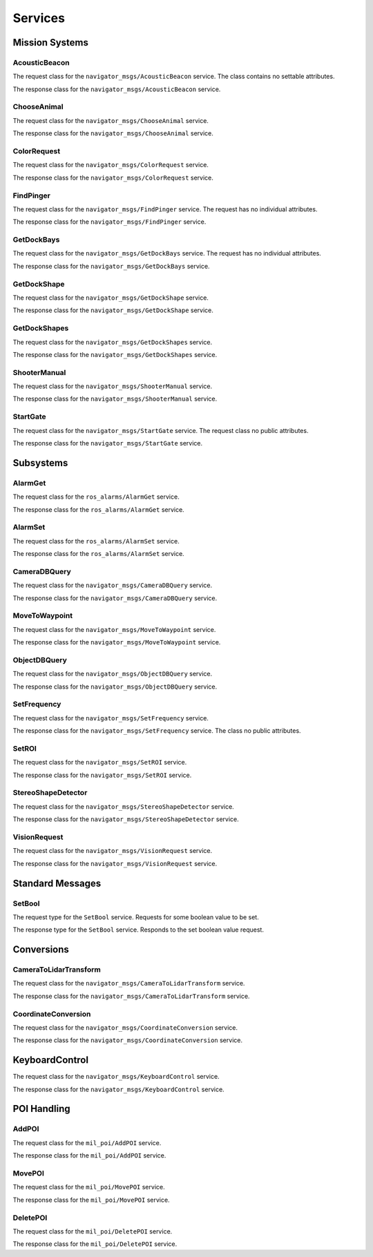 Services
--------

Mission Systems
^^^^^^^^^^^^^^^

AcousticBeacon
~~~~~~~~~~~~~~

.. attributetable:: navigator_msgs.srv.AcousticBeaconRequest

.. class:: navigator_msgs.srv.AcousticBeaconRequest

   The request class for the ``navigator_msgs/AcousticBeacon`` service. The class
   contains no settable attributes.

.. attributetable:: navigator_msgs.srv.AcousticBeaconResponse

.. class:: navigator_msgs.srv.AcousticBeaconResponse

   The response class for the ``navigator_msgs/AcousticBeacon`` service.

   .. attribute:: beacon_position

        The position of the acoustic beacon.

        :type: Point

   .. attribute:: setValue

        Whether the position data of the beacon is reliable enough to be used.

        :type: bool

ChooseAnimal
~~~~~~~~~~~~
.. attributetable:: navigator_msgs.srv.ChooseAnimalRequest

.. class:: navigator_msgs.srv.ChooseAnimalRequest

   The request class for the ``navigator_msgs/ChooseAnimal`` service.

   .. attribute:: target_animal

        The target animal to circle around. Should be ``platyus``, ``crocodile``,
        or ``turtle``.

        :type: str

   .. attribute:: circle_direction

        The direction to circle in. Should be ``clockwise`` or ``anti-clockwise``.

        :type: str

.. attributetable:: navigator_msgs.srv.ChooseAnimalResponse

.. class:: navigator_msgs.srv.ChooseAnimalResponse

   The response class for the ``navigator_msgs/ChooseAnimal`` service.

   .. attribute:: movement_complete

        Whether the movement was completed.

        :type: bool

ColorRequest
~~~~~~~~~~~~
.. attributetable:: navigator_msgs.srv.ColorRequestRequest

.. class:: navigator_msgs.srv.ColorRequestRequest

   The request class for the ``navigator_msgs/ColorRequest`` service.

   .. attribute:: color

        The color used to find objects with.

        :type: str

.. attributetable:: navigator_msgs.srv.ColorRequestResponse

.. class:: navigator_msgs.srv.ColorRequestResponse

   The response class for the ``navigator_msgs/ColorRequest`` service.

   .. attribute:: found
    
        Whether objects were found.

        :type: bool

   .. attribute:: ids
    
        The IDs of objects that were found.

        :type: List[int]

FindPinger
~~~~~~~~~~
.. attributetable:: navigator_msgs.srv.FindPingerRequest

.. class:: navigator_msgs.srv.FindPingerRequest

   The request class for the ``navigator_msgs/FindPinger`` service. The request
   has no individual attributes.

.. attributetable:: navigator_msgs.srv.FindPingerResponse

.. class:: navigator_msgs.srv.FindPingerResponse

   The response class for the ``navigator_msgs/FindPinger`` service.

   .. attribute:: pinger_position
    
        The position of the pinger.

        :type: Point

   .. attribute:: num_samples
    
        ???

        :type: int

GetDockBays
~~~~~~~~~~~
.. attributetable:: navigator_msgs.srv.GetDockBaysRequest

.. class:: navigator_msgs.srv.GetDockBaysRequest

   The request class for the ``navigator_msgs/GetDockBays`` service. The request
   has no individual attributes.

.. attributetable:: navigator_msgs.srv.GetDockBaysResponse

.. class:: navigator_msgs.srv.GetDockBaysResponse

   The response class for the ``navigator_msgs/GetDockBays`` service.

   .. attribute:: bays
    
        The positions of the three dock bays in the ENU frame. The first element is
        the position of the left dock, the second element is the position of the center dock,
        the third element is the position of the right dock.

        :type: List[Point]

   .. attribute:: normal
    
        The normal vector pointing away from the plane of dock back.

        :type: Vector3

   .. attribute:: success
    
        Whether the position of the docks could be found.

        :type: bool

   .. attribute:: error
    
        If :attr:`~navigator_msgs.srv.GetDockBays.success` is ``False``,
        then a message describing what went wrong.

        :type: str

GetDockShape
~~~~~~~~~~~~
.. attributetable:: navigator_msgs.srv.GetDockShapeRequest

.. class:: navigator_msgs.srv.GetDockShapeRequest

   The request class for the ``navigator_msgs/GetDockShape`` service.

   .. attribute:: Shape

        The shape to the get the associated dock of. Likely one of the associated shape
        enumerations.

        :type: str

   .. attribute:: CROSS

        Constant string attribute used to represent a cross shape on a dock. True value
        is set to ``CROSS``.

        Likely used in the :attr:`~navigator_msgs.srv.GetDockShapeRequest.Shape` attribute.

        :type: str

   .. attribute:: TRIANGLE

        Constant string attribute used to represent a triangle shape on a dock. True value
        is set to ``TRIANGLE``.

        Likely used in the :attr:`~navigator_msgs.srv.GetDockShapeRequest.Shape` attribute.

        :type: str

   .. attribute:: CIRCLE

        Constant string attribute used to represent a circle shape on a dock. True value
        is set to ``CIRCLE``.

        Likely used in the :attr:`~navigator_msgs.srv.GetDockShapeRequest.Shape` attribute.

        :type: str

   .. attribute:: Color

        The color to the get the associated dock of. Likely one of the associated color
        enumerations.

        :type: str

   .. attribute:: RED

        Constant string attribute used to represent a red shape on a dock. True value
        is set to ``RED``.

        Likely used in the :attr:`~navigator_msgs.srv.GetDockShapeRequest.Color` attribute.

        :type: str

   .. attribute:: BLUE

        Constant string attribute used to represent a triangle shape on a dock. True value
        is set to ``BLUE``.

        Likely used in the :attr:`~navigator_msgs.srv.GetDockShapeRequest.Color` attribute.

        :type: str

   .. attribute:: GREEN

        Constant string attribute used to represent a circle shape on a dock. True value
        is set to ``GREEN``.

        Likely used in the :attr:`~navigator_msgs.srv.GetDockShapeRequest.Color` attribute.

        :type: str

   .. attribute:: ANY

        Constant string attribute used to represent any value for a specific field - ie, a
        dock with any shape or color representation. Actual value is ``ANY``.

        :type: str

.. attributetable:: navigator_msgs.srv.GetDockShapeResponse

.. class:: navigator_msgs.srv.GetDockShapeResponse

   The response class for the ``navigator_msgs/GetDockShape`` service.

   .. attribute:: symbol

        The associated shape and color of the returned dock.

        :type: DockShape

   .. attribute:: found
    
        Whether a viable dock was found.

        :type: bool

   .. attribute:: error
    
        If :attr:`~navigator_msgs.srv.GetDockShapeResponse.found` was false,
        then a description of what went wrong. May be equal to one of this class' enumerations.

        :type: str

   .. attribute:: INVALID_REQUEST

        An enumeration to describe a request that was invalid in some way. Actual
        string value is ``INVALID_REQUEST``.

        :type: str

   .. attribute:: NODE_DISABLED

        An enumeration to describe a request that was invalid in some way. Actual
        string value is ``NODE_DISABLED``.

        :type: str

   .. attribute:: TOO_SMALL_SAMPLE

        An enumeration to describe a request that was invalid in some way. Actual
        string value is ``TOO_SMALL_SAMPLE``.

        :type: str

   .. attribute:: SHAPE_NOT_FOUND

        An enumeration to describe a request that was invalid in some way. Actual
        string value is ``SHAPE_NOT_FOUND``.

        :type: str

GetDockShapes
~~~~~~~~~~~~~
.. attributetable:: navigator_msgs.srv.GetDockShapesRequest

.. class:: navigator_msgs.srv.GetDockShapesRequest

   The request class for the ``navigator_msgs/GetDockShapes`` service.

   .. attribute:: Shape

        The shape to the get the associated dock of. Likely one of the associated shape
        enumerations.

        :type: str

   .. attribute:: CROSS

        Constant string attribute used to represent a cross shape on a dock. True value
        is set to ``CROSS``.

        Likely used in the :attr:`~navigator_msgs.srv.GetDockShapeRequest.Shape` attribute.

        :type: str

   .. attribute:: TRIANGLE

        Constant string attribute used to represent a triangle shape on a dock. True value
        is set to ``TRIANGLE``.

        Likely used in the :attr:`~navigator_msgs.srv.GetDockShapeRequest.Shape` attribute.

        :type: str

   .. attribute:: CIRCLE

        Constant string attribute used to represent a circle shape on a dock. True value
        is set to ``CIRCLE``.

        Likely used in the :attr:`~navigator_msgs.srv.GetDockShapeRequest.Shape` attribute.

        :type: str

   .. attribute:: Color

        The color to the get the associated dock of. Likely one of the associated color
        enumerations.

        :type: str

   .. attribute:: RED

        Constant string attribute used to represent a red shape on a dock. True value
        is set to ``RED``.

        Likely used in the :attr:`~navigator_msgs.srv.GetDockShapeRequest.Color` attribute.

        :type: str

   .. attribute:: BLUE

        Constant string attribute used to represent a triangle shape on a dock. True value
        is set to ``BLUE``.

        Likely used in the :attr:`~navigator_msgs.srv.GetDockShapeRequest.Color` attribute.

        :type: str

   .. attribute:: GREEN

        Constant string attribute used to represent a circle shape on a dock. True value
        is set to ``GREEN``.

        Likely used in the :attr:`~navigator_msgs.srv.GetDockShapeRequest.Color` attribute.

        :type: str

   .. attribute:: ANY

        Constant string attribute used to represent any value for a specific field - ie, a
        dock with any shape or color representation. Actual value is ``ANY``.

        :type: str

.. attributetable:: navigator_msgs.srv.GetDockShapesResponse

.. class:: navigator_msgs.srv.GetDockShapesResponse

   The response class for the ``navigator_msgs/GetDockShapes`` service.

   .. attribute:: shapes

        The relevant dock shapes that were found.

        :type: List[DockShape]

   .. attribute:: found
    
        If one or more suitable shapes was returned, then true.

        :type: bool

   .. attribute:: error
    
        If :attr:`~navigator_msgs.srv.GetDockShapesResponse.found`
        was false, then an explanation of why.

        :type: str

   .. attribute:: INVALID_REQUEST

        An enumeration to describe a request that was invalid in some way. Actual
        string value is ``INVALID_REQUEST``.

        :type: str

   .. attribute:: NODE_DISABLED

        An enumeration to describe a request that was invalid in some way. Actual
        string value is ``NODE_DISABLED``.

        :type: str

   .. attribute:: TOO_SMALL_SAMPLE

        An enumeration to describe a request that was invalid in some way. Actual
        string value is ``TOO_SMALL_SAMPLE``.

        :type: str

   .. attribute:: SHAPE_NOT_FOUND

        An enumeration to describe a request that was invalid in some way. Actual
        string value is ``SHAPE_NOT_FOUND``.

        :type: str

ShooterManual
~~~~~~~~~~~~~
.. attributetable:: navigator_msgs.srv.ShooterManualRequest

.. class:: navigator_msgs.srv.ShooterManualRequest

   The request class for the ``navigator_msgs/ShooterManual`` service.

   .. attribute:: feeder

        ???

        :type: float

   .. attribute:: shooter

        ???

        :type: float

.. attributetable:: navigator_msgs.srv.ShooterManualResponse

.. class:: navigator_msgs.srv.ShooterManualResponse

   The response class for the ``navigator_msgs/ShooterManual`` service.

   .. attribute:: success

        Whether the shooter operation was successful.

        :type: bool

StartGate
~~~~~~~~~
.. attributetable:: navigator_msgs.srv.StartGateRequest

.. class:: navigator_msgs.srv.StartGateRequest

   The request class for the ``navigator_msgs/StartGate`` service. The request
   class no public attributes.

.. attributetable:: navigator_msgs.srv.StartGateResponse

.. class:: navigator_msgs.srv.StartGateResponse

   The response class for the ``navigator_msgs/StartGate`` service.

   .. attribute:: target

        The target of the mission's start gate.

        :type: PoseStamped

   .. attribute:: success

        Whether the start gate operation was successful.

        :type: bool

Subsystems
^^^^^^^^^^

AlarmGet
~~~~~~~~

.. attributetable:: ros_alarms.srv.AlarmGetRequest

.. class:: ros_alarms.srv.AlarmGetRequest

   The request class for the ``ros_alarms/AlarmGet`` service.

   .. attribute:: alarm_name

        The name of the alarm to request data about.

        :type: str

.. attributetable:: ros_alarms.srv.AlarmGetResponse

.. class:: ros_alarms.srv.AlarmGetResponse

   The response class for the ``ros_alarms/AlarmGet`` service.

   .. attribute:: header

        The header for the response.

        :type: Header

   .. attribute:: alarm

        The response data about the requested alarm.

        :type: ~ros_alarms.msg.Alarm

AlarmSet
~~~~~~~~

.. attributetable:: ros_alarms.srv.AlarmSetRequest

.. class:: ros_alarms.srv.AlarmSetRequest

   The request class for the ``ros_alarms/AlarmSet`` service.

   .. attribute:: alarm

        The alarm to set.

        :type: ~ros_alarms.msg.Alarm

.. attributetable:: ros_alarms.srv.AlarmSetResponse

.. class:: ros_alarms.srv.AlarmSetResponse

   The response class for the ``ros_alarms/AlarmSet`` service.

   .. attribute:: succeed

        Whether the request succeeded.

        :type: bool

CameraDBQuery
~~~~~~~~~~~~~
.. attributetable:: navigator_msgs.srv.CameraDBQueryRequest

.. class:: navigator_msgs.srv.CameraDBQueryRequest

   The request class for the ``navigator_msgs/CameraDBQuery`` service.

   .. attribute:: name

        The name of the object to query.

        :type: str

   .. attribute:: id

        The ID of the object to query.

        :type: int

.. attributetable:: navigator_msgs.srv.CameraDBQueryResponse

.. class:: navigator_msgs.srv.CameraDBQueryResponse

   The response class for the ``navigator_msgs/CameraDBQuery`` service.

   .. attribute:: found

        Whether the object is found.

        :type: bool

MoveToWaypoint
~~~~~~~~~~~~~~
.. attributetable:: navigator_msgs.srv.MoveToWaypointRequest

.. class:: navigator_msgs.srv.MoveToWaypointRequest

   The request class for the ``navigator_msgs/MoveToWaypoint`` service.

   .. attribute:: target_p

        The target pose to head toward.

        :type: Pose

.. attributetable:: navigator_msgs.srv.MoveToWaypointResponse

.. class:: navigator_msgs.srv.MoveToWaypointResponse

   The response class for the ``navigator_msgs/MoveToWaypoint`` service.

   .. attribute:: success

        Whether the movement was successful.

        :type: bool

ObjectDBQuery
~~~~~~~~~~~~~
.. attributetable:: navigator_msgs.srv.ObjectDBQueryRequest

.. class:: navigator_msgs.srv.ObjectDBQueryRequest

   The request class for the ``navigator_msgs/ObjectDBQuery`` service.

   .. attribute:: name

        The name of the object to find in the database.

        :type: str

   .. attribute:: cmd

        The command to run in the database. The command should be formatted as
        ``ID=YYY``, where ``ID`` is the property ID of the object to change, and
        ``YYY`` is the value to set.

        :type: str

.. attributetable:: navigator_msgs.srv.ObjectDBQueryResponse

.. class:: navigator_msgs.srv.ObjectDBQueryResponse

   The response class for the ``navigator_msgs/ObjectDBQuery`` service.

   .. attribute:: found

        Whether the requested object was found.

        :type: bool

   .. attribute:: objects

        A list of all objects found.

        :type: List[PerceptionObject]

SetFrequency
~~~~~~~~~~~~
.. attributetable:: navigator_msgs.srv.SetFrequencyRequest

.. class:: navigator_msgs.srv.SetFrequencyRequest

   The request class for the ``navigator_msgs/SetFrequency`` service.

   .. attribute:: frequency

        The frequency to set.

        :type: int

.. attributetable:: navigator_msgs.srv.SetFrequencyResponse

.. class:: navigator_msgs.srv.SetFrequencyResponse

   The response class for the ``navigator_msgs/SetFrequency`` service. The
   class no public attributes.

SetROI
~~~~~~
.. attributetable:: navigator_msgs.srv.SetROIRequest

.. class:: navigator_msgs.srv.SetROIRequest

   The request class for the ``navigator_msgs/SetROI`` service.

   .. attribute:: roi

        The region of interest to set.

        :type: RegionOfInterest

.. attributetable:: navigator_msgs.srv.SetROIResponse

.. class:: navigator_msgs.srv.SetROIResponse

   The response class for the ``navigator_msgs/SetROI`` service.

   .. attribute:: success

        Whether the set operation was successful.

        :type: bool

   .. attribute:: error

        If the operation failed, then a description of what went wrong.

        :type: str

   .. attribute:: OUTSIDE_OF_FRAME

        A string constant to represent that the region of interest is outside the
        observable frame. Constant string actually equally to ``OUTSIDE_OF_FRAME``.

        :type: str

StereoShapeDetector
~~~~~~~~~~~~~~~~~~~
.. attributetable:: navigator_msgs.srv.StereoShapeDetectorRequest

.. class:: navigator_msgs.srv.StereoShapeDetectorRequest

   The request class for the ``navigator_msgs/StereoShapeDetector`` service.

   .. attribute:: detection_switch

        ???

        :type: bool
        
   .. attribute:: shape

        ???

        :type: str

   .. attribute:: processing_type

        ???

        :type: str

   .. attribute:: num_points

        The number of points relevant to the detector.

        :type: int

   .. attribute:: model_params

        ???

        :type: List[float]

.. attributetable:: navigator_msgs.srv.StereoShapeDetectorResponse

.. class:: navigator_msgs.srv.StereoShapeDetectorResponse

   The response class for the ``navigator_msgs/StereoShapeDetector`` service.

   .. attribute:: success

        Whether the detector was successful in detecting!

        :type: bool

VisionRequest
~~~~~~~~~~~~~
.. attributetable:: navigator_msgs.srv.VisionRequestRequest

.. class:: navigator_msgs.srv.VisionRequestRequest

   The request class for the ``navigator_msgs/VisionRequest`` service.

   .. attribute:: target_name

        The target to look for in the vision system.

        :type: str
        
.. attributetable:: navigator_msgs.srv.VisionRequestResponse

.. class:: navigator_msgs.srv.VisionRequestResponse

   The response class for the ``navigator_msgs/VisionRequest`` service.

   .. attribute:: pose

        Where the object is at, in the vision system.

        :type: PoseStamped

   .. attribute:: covariance_diagonal

        The covariance in the vision target.

        :type: Vector3

   .. attribute:: found
   
        Whether the vision object was found.

        :type: bool

Standard Messages
^^^^^^^^^^^^^^^^^

SetBool
~~~~~~~

.. attributetable:: std_srvs.srv.SetBoolRequest

.. class:: std_srvs.srv.SetBoolRequest

    The request type for the ``SetBool`` service. Requests for some boolean value
    to be set.

.. attributetable:: std_srvs.srv.SetBoolResponse

.. class:: std_srvs.srv.SetBoolResponse

    The response type for the ``SetBool`` service. Responds to the set boolean value
    request.

    .. attribute:: success

        Whether the boolean value was successfully set.

        :type: bool

    .. attribute:: message

        Any message included in the response.

        :type: str

Conversions
^^^^^^^^^^^

CameraToLidarTransform
~~~~~~~~~~~~~~~~~~~~~~
.. attributetable:: navigator_msgs.srv.CameraToLidarTransformRequest

.. class:: navigator_msgs.srv.CameraToLidarTransformRequest

   The request class for the ``navigator_msgs/CameraToLidarTransform`` service.

   .. attribute:: header

        The stamp the point was seen for tf.

        :type: Header

   .. attribute:: point

        The x-dimension and y-dimension of the point in the camera. The z-dimension
        is ignored.

        :type: Point

   .. attribute:: tolerance

        The number of pixels the projected 3D Lidar point can be from the target point
        to be included in the response.

        :type: int

.. attributetable:: navigator_msgs.srv.CameraToLidarTransformResponse

.. class:: navigator_msgs.srv.CameraToLidarTransformResponse

   The response class for the ``navigator_msgs/CameraToLidarTransform`` service.

   .. attribute:: success

        True if at least one point is found within LIDAR and transformed.

        :type: bool

   .. attribute:: transformed

        If success is true, then the list of transformed points.

        :type: List[Point]

   .. attribute:: closest

        3D point that is closest to the target point when transformed and projected

        :type: Point

   .. attribute:: normal

        The normal unit vector in the camera frame estimated from the transformed points.

        :type: Vector3

   .. attribute:: distance

        The mean z-dimension of the transformed points.

        :type: float

   .. attribute:: error

        If success is false, then what went wrong.

        :type: str

   .. attribute:: CLOUD_NOT_FOUND

        The pointcloud was not found. Constant string actually equal to ``pointcloud
        not found``.

        :type: str

   .. attribute:: NO_POINTS

        No points were found. Constant string actually equal to ``no points``.

        :type: str

CoordinateConversion
~~~~~~~~~~~~~~~~~~~~

.. attributetable:: navigator_msgs.srv.CoordinateConversionRequest

.. class:: navigator_msgs.srv.CoordinateConversionRequest

   The request class for the ``navigator_msgs/CoordinateConversion`` service.

   .. attribute:: LLA

        The longitude, latitude, altitude coordinate frame. Constant string equal
        to ``lla``.

        :type: str

   .. attribute:: ENU

        The east, north, up frame. Constant string equal to ``enu``.

        :type: str

   .. attribute:: ECEF

        The Earth-centered, Earth-fixed frame. Constant string equal to ``ecef``.

        :type: str

   .. attribute:: frame

        The current frame of the relative objects.

        :type: str

   .. attribute:: to_frame

        The frame of objects to convert objects to.

        :type: str

   .. attribute:: points

        The points to convert between the different frames.

        :type: List[Point]

.. attributetable:: navigator_msgs.srv.CoordinateConversionResponse

.. class:: navigator_msgs.srv.CoordinateConversionResponse

   The response class for the ``navigator_msgs/CoordinateConversion`` service.

   .. attribute:: converted
    
        The list of converted points.

        :type: List[Point]

   .. attribute:: message
    
        If an error occurred, the message of what went wrong.

        :type: str

KeyboardControl
^^^^^^^^^^^^^^^
.. attributetable:: navigator_msgs.srv.KeyboardControlRequest

.. class:: navigator_msgs.srv.KeyboardControlRequest

   The request class for the ``navigator_msgs/KeyboardControl`` service.

   .. attribute:: uuid

        A unique ID to represent the process (?).

        :type: str

   .. attribute:: keycode

        The keycode that was pressed.

        :type: int

.. attributetable:: navigator_msgs.srv.KeyboardControlResponse

.. class:: navigator_msgs.srv.KeyboardControlResponse

   The response class for the ``navigator_msgs/KeyboardControl`` service.

   .. attribute:: generated_uuid

        A response unique ID that was generated in response to the request.

        :type: str

   .. attribute:: is_locked
    
        Whether the client which sent the keycode has "locked control" of the keyboard
        server, and is therefore blocking other keyboard input.

        :type: bool

POI Handling
^^^^^^^^^^^^

AddPOI
~~~~~~
.. attributetable:: mil_poi.srv.AddPOIRequest

.. class:: mil_poi.srv.AddPOIRequest

   The request class for the ``mil_poi/AddPOI`` service.

   .. attribute:: name

        The name of the POI to add.

        :type: str

   .. attribute:: position

        The position of the new POI.

        :type: PointStamped

.. attributetable:: mil_poi.srv.AddPOIResponse

.. class:: mil_poi.srv.AddPOIResponse

   The response class for the ``mil_poi/AddPOI`` service.

   .. attribute:: success

        Whether the add operation was successful.

        :type: bool

   .. attribute:: message

        The message associated with the success of the add operation.

        :type: str

MovePOI
~~~~~~~
.. attributetable:: mil_poi.srv.MovePOIRequest

.. class:: mil_poi.srv.MovePOIRequest

   The request class for the ``mil_poi/MovePOI`` service.

   .. attribute:: name

        The name of the POI to move.

        :type: str

   .. attribute:: position

        The position of the new POI.

        :type: PointStamped

.. attributetable:: mil_poi.srv.MovePOIResponse

.. class:: mil_poi.srv.MovePOIResponse

   The response class for the ``mil_poi/MovePOI`` service.

   .. attribute:: success

        Whether the move operation was successful.

        :type: bool

   .. attribute:: message

        The message associated with the success of the move operation.

        :type: str

DeletePOI
~~~~~~~~~
.. attributetable:: mil_poi.srv.DeletePOIRequest

.. class:: mil_poi.srv.DeletePOIRequest

   The request class for the ``mil_poi/DeletePOI`` service.

   .. attribute:: name

        The name of the POI to delete.

        :type: str

.. attributetable:: mil_poi.srv.DeletePOIResponse

.. class:: mil_poi.srv.DeletePOIResponse

   The response class for the ``mil_poi/DeletePOI`` service.

   .. attribute:: success

        Whether the delete operation was successful.

        :type: bool

   .. attribute:: message

        The message associated with the success of the delete operation.

        :type: str
